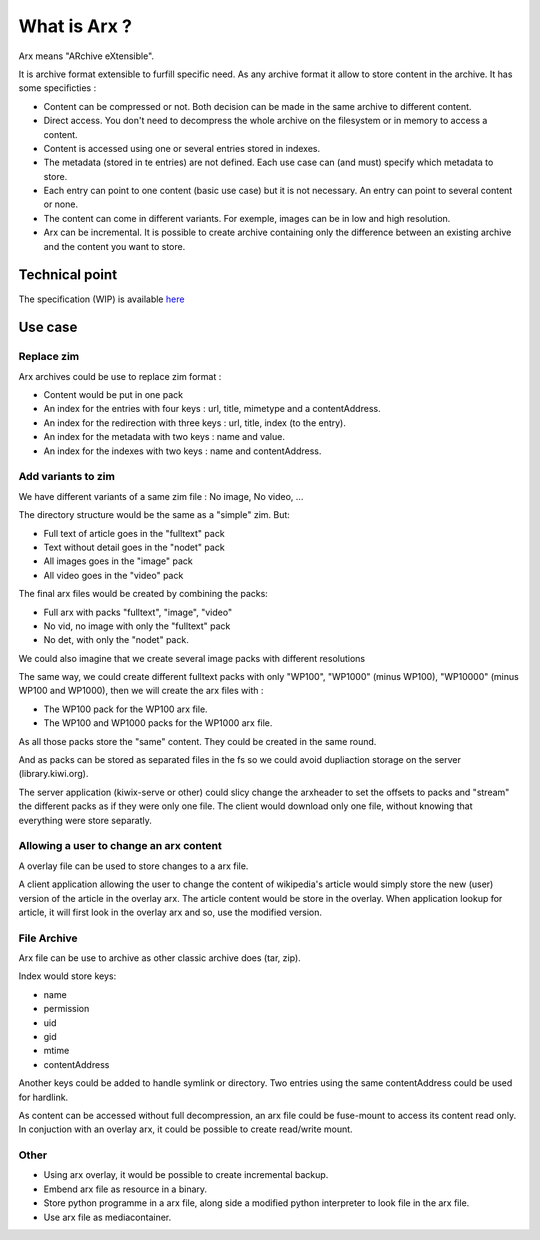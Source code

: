 =============
What is Arx ?
=============

Arx means "ARchive eXtensible".

It is archive format extensible to furfill specific need.
As any archive format it allow to store content in the archive.
It has some specificties :

- Content can be compressed or not. Both decision can be made in the same archive to
  different content.
- Direct access. You don't need to decompress the whole archive on the filesystem or in
  memory to access a content.
- Content is accessed using one or several entries stored in indexes.
- The metadata (stored in te entries) are not defined. Each use case can (and must)
  specify which metadata to store.
- Each entry can point to one content (basic use case) but it is not necessary.
  An entry can point to several content or none.
- The content can come in different variants. For exemple, images can be in low and high
  resolution.
- Arx can be incremental. It is possible to create archive containing only the
  difference between an existing archive and the content you want to store.


Technical point
===============

The specification (WIP) is available `here <spec/main.rst>`_

Use case
========

Replace zim
-----------

Arx archives could be use to replace zim format :

- Content would be put in one pack
- An index for the entries with four keys : url, title, mimetype and a contentAddress.
- An index for the redirection with three keys : url, title, index (to the entry).
- An index for the metadata with two keys : name and value.
- An index for the indexes with two keys : name and contentAddress.

Add variants to zim
-------------------

We have different variants of a same zim file : No image, No video, ...

The directory structure would be the same as a "simple" zim. But:

- Full text of article goes in the "fulltext" pack
- Text without detail goes in the "nodet" pack
- All images goes in the "image" pack
- All video goes in the "video" pack

The final arx files would be created by combining the packs:

- Full arx with packs "fulltext", "image", "video"
- No vid, no image with only the "fulltext" pack
- No det, with only the "nodet" pack.

We could also imagine that we create several image packs with different resolutions

The same way, we could create different fulltext packs with only "WP100", "WP1000"
(minus WP100), "WP10000" (minus WP100 and WP1000), then we will create the arx files
with :

- The WP100 pack for the WP100 arx file.
- The WP100 and WP1000 packs for the WP1000 arx file.

As all those packs store the "same" content. They could be created in the same round.

And as packs can be stored as separated files in the fs so we could avoid dupliaction
storage on the server (library.kiwi.org).

The server application (kiwix-serve or other) could slicy change the arxheader to set
the offsets to packs and "stream" the different packs as if they were only one file.
The client would download only one file, without knowing that everything were store
separatly.

Allowing a user to change an arx content
----------------------------------------

A overlay file can be used to store changes to a arx file.

A client application allowing the user to change the content of wikipedia's article
would simply store the new (user) version of the article in the overlay arx.
The article content would be store in the overlay.
When application lookup for article, it will first look in the overlay arx and so,
use the modified version.

File Archive
------------

Arx file can be use to archive as other classic archive does (tar, zip).

Index would store keys:

- name
- permission
- uid
- gid
- mtime
- contentAddress

Another keys could be added to handle symlink or directory.
Two entries using the same contentAddress could be used for hardlink.

As content can be accessed without full decompression, an arx file could be fuse-mount
to access its content read only.
In conjuction with an overlay arx, it could be possible to create read/write mount.

Other
-----

- Using arx overlay, it would be possible to create incremental backup.
- Embend arx file as resource in a binary.
- Store python programme in a arx file, along side a modified python interpreter to look
  file in the arx file.
- Use arx file as mediacontainer.


